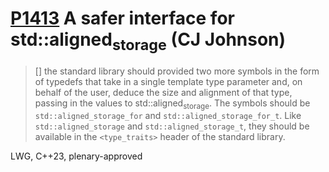 * [[https://wg21.link/p1413][P1413]] A safer interface for std::aligned_storage (CJ Johnson)
:PROPERTIES:
:CUSTOM_ID: p1413-a-safer-interface-for-stdaligned_storage-cj-johnson
:END:
#+begin_quote
[] the standard library should provided two more symbols in the form of
typedefs that take in a single template type parameter and, on behalf of the
user, deduce the size and alignment of that type, passing in the values to
std::aligned_storage. The symbols should be ~std::aligned_storage_for~ and
~std::aligned_storage_for_t~. Like ~std::aligned_storage~ and
~std::aligned_storage_t~, they should be available in the ~<type_traits>~ header
of the standard library.
#+end_quote

LWG, C++23, plenary-approved

